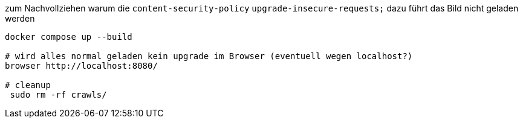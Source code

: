 
zum Nachvollziehen warum die `content-security-policy` `upgrade-insecure-requests;` dazu führt das Bild nicht geladen werden

[source,bash]
----
docker compose up --build

# wird alles normal geladen kein upgrade im Browser (eventuell wegen localhost?)
browser http://localhost:8080/

# cleanup
 sudo rm -rf crawls/
----